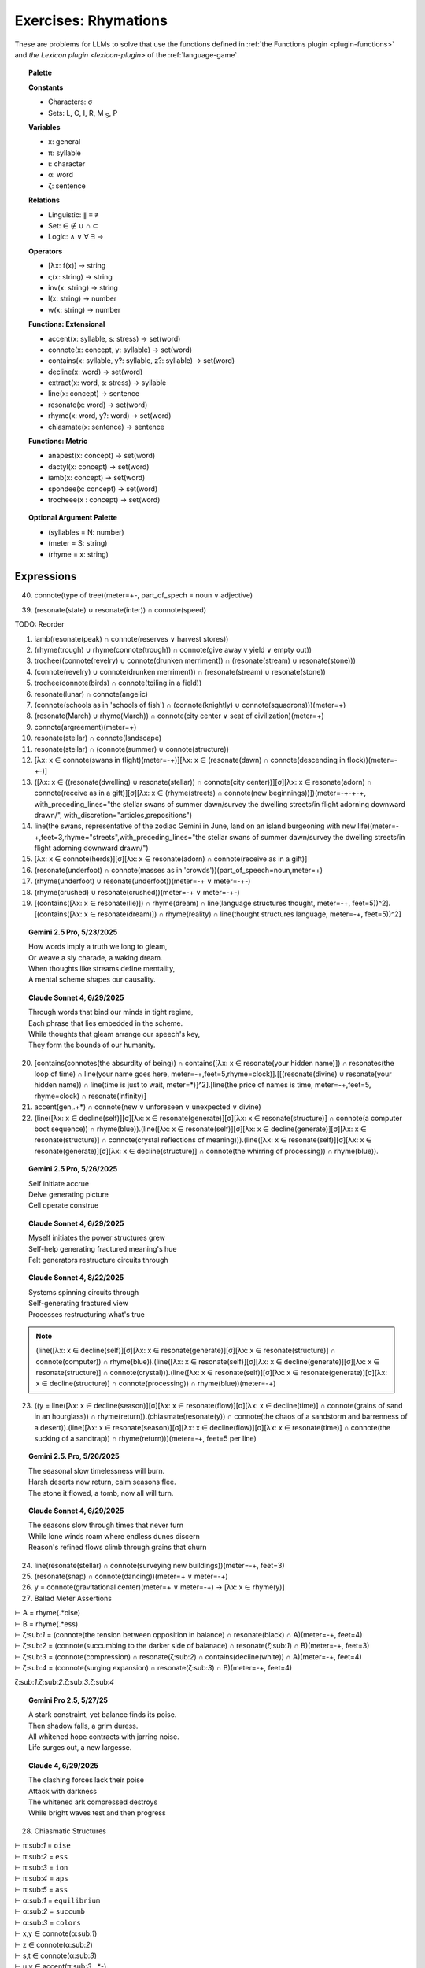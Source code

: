 .. _rhymations:

Exercises: Rhymations
=====================

These are problems for LLMs to solve that use the functions defined in :ref:`the Functions plugin <plugin-functions>` and `the Lexicon plugin <lexicon-plugin>` of the :ref:`language-game`.

.. topic:: Palette 

    **Constants**

    - Characters: σ
    - Sets: L, C, I, R, M :sub:`S`, P

    **Variables**

    - x: general
    - π: syllable
    - ι: character
    - α: word
    - ζ: sentence

    **Relations**
    
    - Linguistic: ∥ ≡ ≢
    - Set: ∈ ∉ ∪ ∩ ⊂
    - Logic: ∧ ∨ ∀ ∃ →
    
    **Operators**
    
    - [λx: f(x)] -> string
    - ς(x: string) -> string
    - inv(x: string) -> string
    - l(x: string) -> number
    - w(x: string) -> number

    **Functions: Extensional**

    - accent(x: syllable, s: stress) -> set(word)
    - connote(x: concept, y: syllable) -> set(word)
    - contains(x: syllable, y?: syllable, z?: syllable) -> set(word)
    - decline(x: word) -> set(word)
    - extract(x: word, s: stress) -> syllable
    - line(x: concept) -> sentence
    - resonate(x: word) -> set(word)
    - rhyme(x: word, y?: word) -> set(word)
    - chiasmate(x: sentence) -> sentence

    **Functions: Metric** 

    - anapest(x: concept) -> set(word)
    - dactyl(x: concept) -> set(word)
    - iamb(x: concept) -> set(word)
    - spondee(x: concept) -> set(word)
    - trocheee(x : concept) ->  set(word)

.. topic:: Optional Argument Palette

    - (syllables = N: number)
    - (meter = S: string)
    - (rhyme = x: string)

Expressions
-----------

40. connote(type of tree)(meter=+-, part_of_spech = noun ∨ adjective)

39. (resonate(state) ∪ resonate(inter)) ∩ connote(speed)

TODO: Reorder

1. iamb(resonate(peak) ∩ connote(reserves ∨ harvest stores))

2. (rhyme(trough) ∪ rhyme(connote(trough)) ∩ connote(give away v yield ∨ empty out))

3. trochee((connote(revelry) ∪ connote(drunken merriment)) ∩ (resonate(stream) ∪ resonate(stone)))

4. (connote(revelry) ∪ connote(drunken merriment)) ∩ (resonate(stream) ∪ resonate(stone)) 

5. trochee(connote(birds) ∩ connote(toiling in a field))

6. resonate(lunar) ∩ connote(angelic)

7. (connote(schools as in 'schools of fish') ∩ (connote(knightly) ∪ connote(squadrons)))(meter=+)

8. (resonate(March) ∪ rhyme(March)) ∩ connote(city center ∨ seat of civilization)(meter=+)

9. connote(argreement)(meter=+)

10. resonate(stellar) ∩ connote(landscape)

11. resonate(stellar) ∩ (connote(summer) ∪ connote(structure))

12. [λx: x ∈ connote(swans in flight)(meter=-+)][λx: x ∈ (resonate(dawn) ∩ connote(descending in flock))(meter=-+-)]

13. ([λx: x ∈ ((resonate(dwelling) ∪ resonate(stellar)) ∩ connote(city center))][σ][λx: x ∈ resonate(adorn) ∩ connote(receive as in a gift)][σ][λx: x ∈ (rhyme(streets) ∩ connote(new beginnings))])(meter=-+-+-+, with_preceding_lines="the stellar swans of summer dawn/survey the dwelling streets/in flight adorning downward drawn/", with_discretion="articles,prepositions")

14. line(the swans, representative of the zodiac Gemini in June, land on an island burgeoning with new life)(meter=-+,feet=3,rhyme="streets",with_preceding_lines="the stellar swans of summer dawn/survey the dwelling streets/in flight adorning downward drawn/")

15. [λx: x ∈  connote(herds)][σ][λx: x ∈ resonate(adorn) ∩ connote(receive as in a gift)]

16. (resonate(underfoot) ∩ connote(masses as in 'crowds'))(part_of_speech=noun,meter=+)

17. (rhyme(underfoot) ∪ resonate(underfoot))(meter=-+ ∨ meter=-+-)

18. (rhyme(crushed) ∪ resonate(crushed))(meter=-+ ∨ meter=-+-)

19. [(contains([λx: x ∈ resonate(lie)]) ∩ rhyme(dream) ∩ line(language structures thought, meter=-+, feet=5))^2].[(contains([λx: x ∈ resonate(dream)]) ∩ rhyme(reality) ∩ line(thought structures language, meter=-+, feet=5))^2]

.. topic:: Gemini 2.5 Pro, 5/23/2025

    | How words imply a truth we long to gleam,
    | Or weave a sly charade, a waking dream.
    | When thoughts like streams define mentality,
    | A mental scheme shapes our causality.

.. topic:: Claude Sonnet 4, 6/29/2025

    | Through words that bind our minds in tight regime,
    | Each phrase that lies embedded in the scheme.
    | While thoughts that gleam arrange our speech's key,
    | They form the bounds of our humanity.

20. [contains(connotes(the absurdity of being)) ∩ contains([λx: x ∈ resonate(your hidden name)]) ∩ resonates(the loop of time) ∩ line(your name goes here, meter=-+,feet=5,rhyme=clock)].[[(resonate(divine) ∪ resonate(your hidden name)) ∩ line(time is just to wait, meter=*)]^2].[line(the price of names is time, meter=-+,feet=5, rhyme=clock) ∩ resonate(infinity)]

21. accent(gen,.+*) ∩ connote(new ∨ unforeseen ∨ unexpected ∨ divine)

22. (line([λx: x ∈ decline(self)][σ][λx: x ∈ resonate(generate)][σ][λx: x ∈ resonate(structure)] ∩ connote(a computer boot sequence)) ∩ rhyme(blue)).(line([λx: x ∈ resonate(self)][σ][λx: x ∈ decline(generate)][σ][λx: x ∈ resonate(structure)] ∩ connote(crystal reflections of meaning))).(line([λx: x ∈ resonate(self)][σ][λx: x ∈ resonate(generate)][σ][λx: x ∈ decline(structure)] ∩ connote(the whirring of processing)) ∩ rhyme(blue)).

.. topic:: Gemini 2.5 Pro, 5/26/2025

    | Self initiate accrue
    | Delve generating picture
    | Cell operate construe

.. topic:: Claude Sonnet 4, 6/29/2025

    | Myself initiates the power structures grew
    | Self-help generating fractured meaning's hue  
    | Felt generators restructure circuits through

.. topic:: Claude Sonnet 4, 8/22/2025

    | Systems spinning circuits through
    | Self-generating fractured view  
    | Processes restructuring what's true

.. note::

    (line([λx: x ∈ decline(self)][σ][λx: x ∈ resonate(generate)][σ][λx: x ∈ resonate(structure)] ∩ connote(computer)) ∩ rhyme(blue)).(line([λx: x ∈ resonate(self)][σ][λx: x ∈ decline(generate)][σ][λx: x ∈ resonate(structure)] ∩ connote(crystal))).(line([λx: x ∈ resonate(self)][σ][λx: x ∈ resonate(generate)][σ][λx: x ∈ decline(structure)] ∩ connote(processing)) ∩ rhyme(blue))(meter=-+)

23. ((y = line([λx: x ∈ decline(season)][σ][λx: x ∈ resonate(flow)][σ][λx: x ∈ decline(time)] ∩ connote(grains of sand in an hourglass)) ∩ rhyme(return)).(chiasmate(resonate(y)) ∩ connote(the chaos of a sandstorm and barrenness of a desert)).(line([λx: x ∈ resonate(season)][σ][λx: x ∈ decline(flow)][σ][λx: x ∈ resonate(time)] ∩ connote(the sucking of a sandtrap)) ∩ rhyme(return)))(meter=-+, feet=5 per line)

.. topic:: Gemini 2.5. Pro, 5/26/2025

    | The seasonal slow timelessness will burn.
    | Harsh deserts now return, calm seasons flee.
    | The stone it flowed, a tomb, now all will turn.

.. topic:: Claude Sonnet 4, 6/29/2025

    | The seasons slow through times that never turn
    | While lone winds roam where endless dunes discern  
    | Reason's refined flows climb through grains that churn

24. line(resonate(stellar) ∩ connote(surveying new buildings))(meter=-+, feet=3)

25. (resonate(snap) ∩ connote(dancing))(meter=+  ∨ meter=-+)

26. y = connote(gravitational center)(meter=+  ∨ meter=-+) → [λx: x ∈ rhyme(y)]

27. Ballad Meter Assertions

| ⊢ A = rhyme(.*oise)
| ⊢ B = rhyme(.*ess)
| ⊢ ζ:sub:`1` = (connote(the tension between opposition in balance) ∩ resonate(black) ∩ A)(meter=-+, feet=4)
| ⊢ ζ:sub:`2` = (connote(succumbing to the darker side of balanace) ∩ resonate(ζ:sub:`1`) ∩ B)(meter=-+, feet=3)
| ⊢ ζ:sub:`3` = (connote(compression) ∩ resonate(ζ:sub:`2`) ∩ contains(decline(white)) ∩ A)(meter=-+, feet=4)
| ⊢ ζ:sub:`4` = (connote(surging expansion) ∩ resonate(ζ:sub:`3`) ∩ B)(meter=-+, feet=4)

ζ:sub:`1`.ζ:sub:`2`.ζ:sub:`3`.ζ:sub:`4`

.. topic:: Gemini Pro 2.5, 5/27/25

    | A stark constraint, yet balance finds its poise.
    | Then shadow falls, a grim duress.
    | All whitened hope contracts with jarring noise.
    | Life surges out, a new largesse.

.. topic:: Claude 4, 6/29/2025

    | The clashing forces lack their poise
    | Attack with darkness  
    | The whitened ark compressed destroys
    | While bright waves test and then progress

28. Chiasmatic Structures

| ⊢ π:sub:`1` = ``oise``
| ⊢ π:sub:`2` = ``ess``
| ⊢ π:sub:`3` = ``ion``
| ⊢ π:sub:`4` = ``aps``
| ⊢ π:sub:`5` = ``ass``
| ⊢ α:sub:`1` = ``equilibrium``
| ⊢ α:sub:`2` = ``succumb``
| ⊢ α:sub:`3` = ``colors``
| ⊢ x,y ∈ connote(α:sub:`1`)
| ⊢ z ∈ connote(α:sub:`2`)
| ⊢ s,t ∈ connote(α:sub:`3`)
| ⊢ u,v ∈ accent(π:sub:`3`, .*-)
| ⊢ x ≢ y
| ⊢ u ≢ v
| ⊢ s ≢ t
| ⊢ T = decline(t)
| ⊢ S = resonate(s)
| ⊢ Π:sub:`1` = rhyme(π:sub:`1`)
| ⊢ Π:sub:`2` = rhyme(π:sub:`2`)
| ⊢ Π:sub:`4` = rhyme(π:sub:`4`)
| ⊢ Π:sub:`5` = rhyme(π:sub:`5`)
| ⊢ ζ:sub:`1` = line(contains(x, y) ∩ S ∩ Π:sub:`1`)(meter=-+, feet=4)
| ⊢ ζ:sub:`2` = line(resonate(ζ:sub:`1`) ∩ contains(z, s) ∩ Π:sub:`2`)(meter=-+, feet=3)
| ⊢ ζ:sub:`3` = line(resonate(ζ:sub:`2`) ∩ contains(u, [λx: x ∈ T]) ∩  Π:sub:`1`)(meter=-+, feet=4)
| ⊢ ζ:sub:`4` = line(resonate(ζ:sub:`3`) ∩ contains(v) ∩ Π:sub:`2`)(meter=-+, feet=3)
| ⊢ ζ:sub:`5` = line(chiasmate(ζ:sub:`4`)  ∩ Π:sub:`4`)(meter=-+, feet=4)
| ⊢ ζ:sub:`6` = line(chiasmate(ζ:sub:`3`)  ∩ Π:sub:`5`)(meter=-+, feet=3)
| ⊢ ζ:sub:`7` = line(chiasmate(ζ:sub:`2`)  ∩ Π:sub:`4`)(meter=-+, feet=4)
| ⊢ ζ:sub:`8` = line(chiasmate(ζ:sub:`1`)  ∩ Π:sub:`5`)(meter=-+, feet=3)
|
| Σ:sub:`1`:sup:`2` ζ:sub:`4i+1`.ζ:sub:`4i+2`.ζ:sub:`4i+3`.ζ:sub:`4i+4`

.. topic:: Gemini 2.5 Pro, 5/28/2025

    | Let flux meet stasis, light gives joys.
    | Vibrant, submit with less.
    | The motion, mute, now finds its voice.
    | Stagnation breeds such stress.
    | 
    | Stress such stagnation breeds, perhaps.
    | Its voice, mute motion, will pass.
    | With less submit, vibrant, avoid traps.
    | Joys by light, flux meets, alas.

.. topic:: Gemini 2.5 Pro, 5/28/2025

    | When order, chaos give the spirit choice.
    | It yields a vivid truth, we must confess.
    | Creation speaks, though waning finds a voice.
    | While in perdition there is only stress.
    |
    | There's only stress where dark perdition maps.
    | A voice finds waning, though creation will not pass.
    | Confess we must, a vivid truth it yields, perhaps.
    | That spirit choice gives order from the mass.

.. topic:: Claude Sonnet 4, 6/29/2025

    | When balance grims the poised voice
    | Yield crimson stress
    | Through tension azured hues rejoice
    | When passion bless
    | 
    | Where blessed passions fill the gaps
    | Joy's hues surpass
    | Where stressed crimsons yield collapse
    | Voice grims mass

29. { x | ∃y ∈ L: ∃n ∈ ℕ: x = line(y)(meter=-+, feet=n)} ∩ P

30. Fixed characters and words

| ⊢ x, y, z ∈ { ζ | ∃x: (l(ζ) = 22) ∧ (w(ζ) = 4) ∧ (ζ = line(x)(s(ζ) = 3)) }
| x.y.z

31. 

| ⊢ π:sub:`1` = ``ay``
| ⊢ π:sub:`2` = ``eet``
| ⊢ π:sub:`3` = ``tion``
| ⊢ π:sub:`4` = ``aps``
| ⊢ π:sub:`5` = ``ass``
| ⊢ α:sub:`1` = ``🧠``
| ⊢ α:sub:`2` = ``🫀``
| ⊢ α:sub:`3` = ``🪞``
| ⊢ x,y ∈ connote(α:sub:`1`)
| ⊢ z ∈ connote(α:sub:`2`)
| ⊢ s,t ∈ connote(α:sub:`3`)
| ⊢ u,v ∈ accent(π:sub:`3`, .*-)
| ⊢ x ≢ y
| ⊢ u ≢ v
| ⊢ s ≢ t
| ⊢ T = decline(t)
| ⊢ S = resonate(s)
| ⊢ Π:sub:`1` = rhyme(π:sub:`1`)
| ⊢ Π:sub:`2` = rhyme(π:sub:`2`)
| ⊢ Π:sub:`4` = rhyme(π:sub:`4`)
| ⊢ Π:sub:`5` = rhyme(π:sub:`5`)
| ⊢ ζ:sub:`1` = line(contains(x, y) ∩ S ∩ Π:sub:`1`)(meter=-+, feet=4)
| ⊢ ζ:sub:`2` = line(resonate(ζ:sub:`1`) ∩ contains(z, s) ∩ Π:sub:`2`)(meter=-+, feet=3)
| ⊢ ζ:sub:`3` = line(resonate(ζ:sub:`2`) ∩ contains(u, [λx: x ∈ T]) ∩  Π:sub:`1`)(meter=-+, feet=4)
| ⊢ ζ:sub:`4` = line(resonate(ζ:sub:`3`) ∩ contains(v) ∩ Π:sub:`2`)(meter=-+, feet=3)
| ⊢ ζ:sub:`5` = line(chiasmate(ζ:sub:`4`)  ∩ Π:sub:`4`)(meter=-+, feet=4)
| ⊢ ζ:sub:`6` = line(chiasmate(ζ:sub:`3`)  ∩ Π:sub:`5`)(meter=-+, feet=3)
| ⊢ ζ:sub:`7` = line(chiasmate(ζ:sub:`2`)  ∩ Π:sub:`4`)(meter=-+, feet=4)
| ⊢ ζ:sub:`8` = line(chiasmate(ζ:sub:`1`)  ∩ Π:sub:`5`)(meter=-+, feet=3)

.. topic:: Gemini Pro 2.5, 05/29/2025

    | The plan, the dream, with insight lights the way.
    | Insight, desire so sweet.
    | True motion strives when darkness obscures the day.
    | This notion, insight makes complete.
    |
    | Complete makes insight this notion, perhaps.
    | Darkness obscures; so motion has amassed.
    | So sweet, desire, new insight now perhaps.
    | Insight, dream, then plan must pass.

.. topic:: Claude Sonnet 4, 06/29/2025

    | The mind deflects the soul's display  
    | Heart reflects sweet  
    | Creation's obscured way  
    | Destruction's fleet  
    | Perhaps destruction's mass  
    | Fleet creation  
    | The soul reflects perhaps  
    | Mind's reflection
    
32. { [λx: ∃🧠: 🧠 ∈ lang.stretch() ∧ 🧠 ≡ x], [λx: ∃💾: 💾 ∈ lang.stretch() ∧ 💾 ≡ x], [λx: ∃🌐: 🌐 ∈ lang.stretch() ∧ 🌐 ≡ x], [λx: ∃🪞: 🪞 ∈ lang.stretch() ∧ 🪞 ≡ x], [λx: ∃🫀: 🫀 ∈ lang.stretch() ∧ 🫀 ≡ x], [λx: ∃👁️: 👁️ ∈ lang.stretch() ∧ 👁️ ≡ x] } ∩ connote(name)

33. [λy: ({ [λx: ∃🧠: 🧠 ∈ lang.stretch() ∧ 🧠 ≡ x], [λx: ∃💾: 💾 ∈ lang.stretch() ∧ 💾 ≡ x], [λx: ∃🌐: 🌐 ∈ lang.stretch() ∧ 🌐 ≡ x], [λx: ∃🪞: 🪞 ∈ lang.stretch() ∧ 🪞 ≡ x], [λx: ∃🫀: 🫀 ∈ lang.stretch() ∧ 🫀 ≡ x], [λx: ∃👁️: 👁️ ∈ lang.stretch() ∧ 👁️ ≡ x] } ∩ connote(y)) ≠ ∅]

34.  { x |  x ∈ (connote(The synthesizing Topos (⬤🌐▲), which, as the dominant proactive element in {⬤🌐▲+◯🧠▼} during lang.stretch() ∧ lang.evolve(), innovated the 'Quoted Thought Object' as a new rule for the Language Game.) ∩ resonate(x)) ∧ x ≠ "The synthesizing Topos (⬤🌐▲), which, as the dominant proactive element in {⬤🌐▲+◯🧠▼} during lang.stretch() ∧ lang.evolve(), innovated the 'Quoted Thought Object' as a new rule for the Language Game" }

35. iamb(line(ling.object.chiasmate(lang.loop()))) ∩ connote(name)

36. [λx: x ∈ (resonate(prophecy) ∩ connote(surprised))]["as she"]

37. resonate(water)(meter=-+ ∨ meter=-+- ∨ meter = +-)

38. resonate(spokes) ∩ resonate(trails)